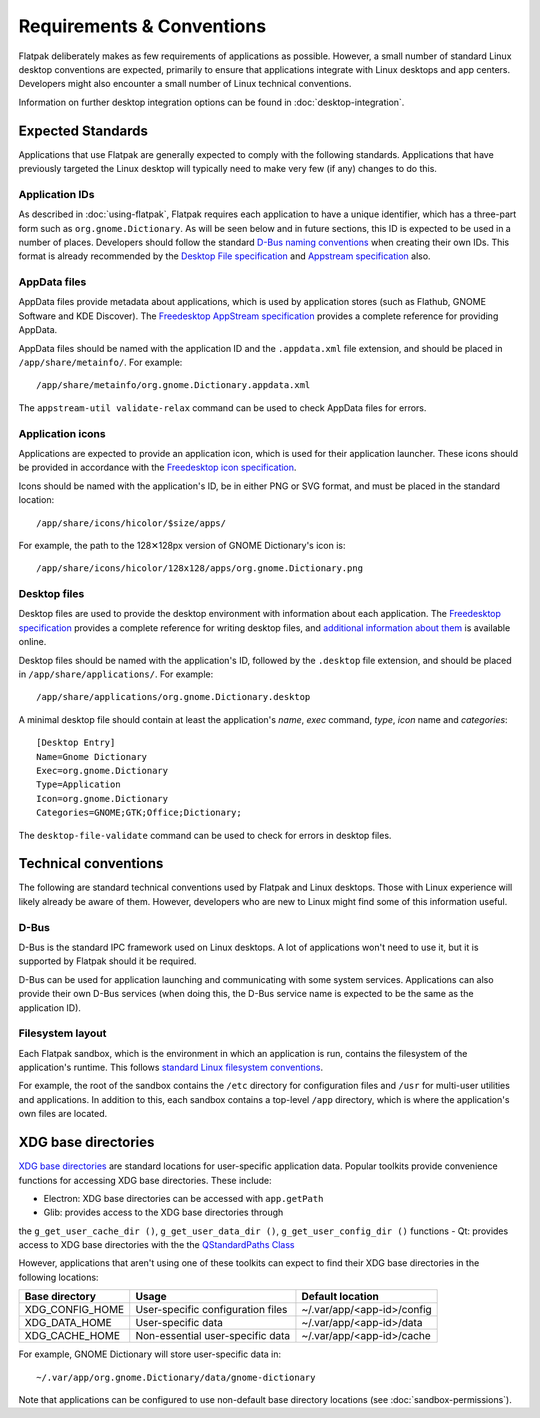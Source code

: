 Requirements & Conventions
==========================

Flatpak deliberately makes as few requirements of applications as
possible. However, a small number of standard Linux desktop conventions
are expected, primarily to ensure that applications integrate with Linux
desktops and app centers. Developers might also encounter a small number of
Linux technical conventions.

Information on further desktop integration options can be found in
:doc:`desktop-integration`.

Expected Standards
------------------

Applications that use Flatpak are generally expected to comply with the
following standards. Applications that have previously targeted the Linux
desktop will typically need to make very few (if any) changes to do this.

Application IDs
```````````````

As described in :doc:`using-flatpak`, Flatpak requires each
application to have a unique identifier, which has a three-part
form such as ``org.gnome.Dictionary``. As will be seen below and
in future sections, this ID is expected to be used in a number of
places. Developers should follow the standard `D-Bus naming conventions
<https://dbus.freedesktop.org/doc/dbus-specification.html#message-protocol-names>`_
when creating their own IDs. This format is
already recommended by the `Desktop File specification
<https://specifications.freedesktop.org/desktop-entry-spec/desktop-entry-spec-latest.html#file-naming>`_
and `Appstream specification
<https://www.freedesktop.org/software/appstream/docs/chap-Metadata.html#sect-Metadata-GenericComponent>`_
also.

AppData files
`````````````
AppData files provide metadata about applications, which is
used by application stores (such as Flathub, GNOME Software
and KDE Discover). The `Freedesktop AppStream specification
<https://www.freedesktop.org/software/appstream/docs/>`_ provides a complete
reference for providing AppData.

AppData files should be named with the application ID and the ``.appdata.xml``
file extension, and should be placed in ``/app/share/metainfo/``. For example::

  /app/share/metainfo/org.gnome.Dictionary.appdata.xml

The ``appstream-util validate-relax`` command can be used to check AppData
files for errors.

Application icons
`````````````````

Applications are expected to provide an application icon, which
is used for their application launcher. These icons should be
provided in accordance with the `Freedesktop icon specification
<https://standards.freedesktop.org/icon-theme-spec/icon-theme-spec-latest.html>`_.

Icons should be named with the application's ID, be in either PNG or SVG
format, and must be placed in the standard location::

  /app/share/icons/hicolor/$size/apps/

For example, the path to the 128✕128px version of GNOME Dictionary's
icon is::

  /app/share/icons/hicolor/128x128/apps/org.gnome.Dictionary.png

Desktop files
`````````````

Desktop files are used to provide the desktop environment with
information about each application. The `Freedesktop specification
<https://standards.freedesktop.org/desktop-entry-spec/latest/>`_ provides a
complete reference for writing desktop files, and `additional information
about them <https://wiki.archlinux.org/index.php/desktop_entries>`_ is
available online.

Desktop files should be named with the application's ID, followed
by the ``.desktop`` file extension, and should be placed in
``/app/share/applications/``. For example::

  /app/share/applications/org.gnome.Dictionary.desktop

A minimal desktop file should contain at least the application's *name*,
*exec* command, *type*, *icon* name and *categories*::

  [Desktop Entry]
  Name=Gnome Dictionary
  Exec=org.gnome.Dictionary
  Type=Application
  Icon=org.gnome.Dictionary
  Categories=GNOME;GTK;Office;Dictionary;

The ``desktop-file-validate`` command can be used to check for errors in
desktop files.

Technical conventions
---------------------

The following are standard technical conventions used by Flatpak and
Linux desktops. Those with Linux experience will likely already be aware
of them. However, developers who are new to Linux might find some of this
information useful.

D-Bus
`````

D-Bus is the standard IPC framework used on Linux desktops. A lot of
applications won't need to use it, but it is supported by Flatpak should it
be required.

D-Bus can be used for application launching and communicating with some system
services. Applications can also provide their own D-Bus services (when doing
this, the D-Bus service name is expected to be the same as the application ID).

Filesystem layout
`````````````````

Each Flatpak sandbox, which is the environment in which an
application is run, contains the filesystem of the application's
runtime. This follows `standard Linux filesystem conventions
<https://en.wikipedia.org/wiki/Filesystem_Hierarchy_Standard>`_.

For example, the root of the sandbox contains the ``/etc`` directory for
configuration files and ``/usr`` for multi-user utilities and applications. In
addition to this, each sandbox contains a top-level ``/app`` directory,
which is where the application's own files are located.

XDG base directories
--------------------

`XDG base directories
<https://standards.freedesktop.org/basedir-spec/basedir-spec-latest.html>`_ are
standard locations for user-specific application data. Popular toolkits provide
convenience functions for accessing XDG base directories. These include:

- Electron: XDG base directories can be accessed with ``app.getPath``
- Glib: provides access to the XDG base directories through
the ``g_get_user_cache_dir ()``, ``g_get_user_data_dir ()``,
``g_get_user_config_dir ()`` functions
- Qt: provides access to XDG base directories with the the `QStandardPaths
Class <http://doc.qt.io/qt-5/qstandardpaths.html>`_

However, applications that aren't using one of these toolkits can expect to
find their XDG base directories in the following locations:

===============  =================================  ==========================
Base directory   Usage                              Default location
===============  =================================  ==========================
XDG_CONFIG_HOME  User-specific configuration files  ~/.var/app/<app-id>/config
XDG_DATA_HOME    User-specific data                 ~/.var/app/<app-id>/data
XDG_CACHE_HOME   Non-essential user-specific data   ~/.var/app/<app-id>/cache
===============  =================================  ==========================

For example, GNOME Dictionary will store user-specific data in::

  ~/.var/app/org.gnome.Dictionary/data/gnome-dictionary

Note that applications can be configured to use non-default base directory
locations (see :doc:`sandbox-permissions`).
